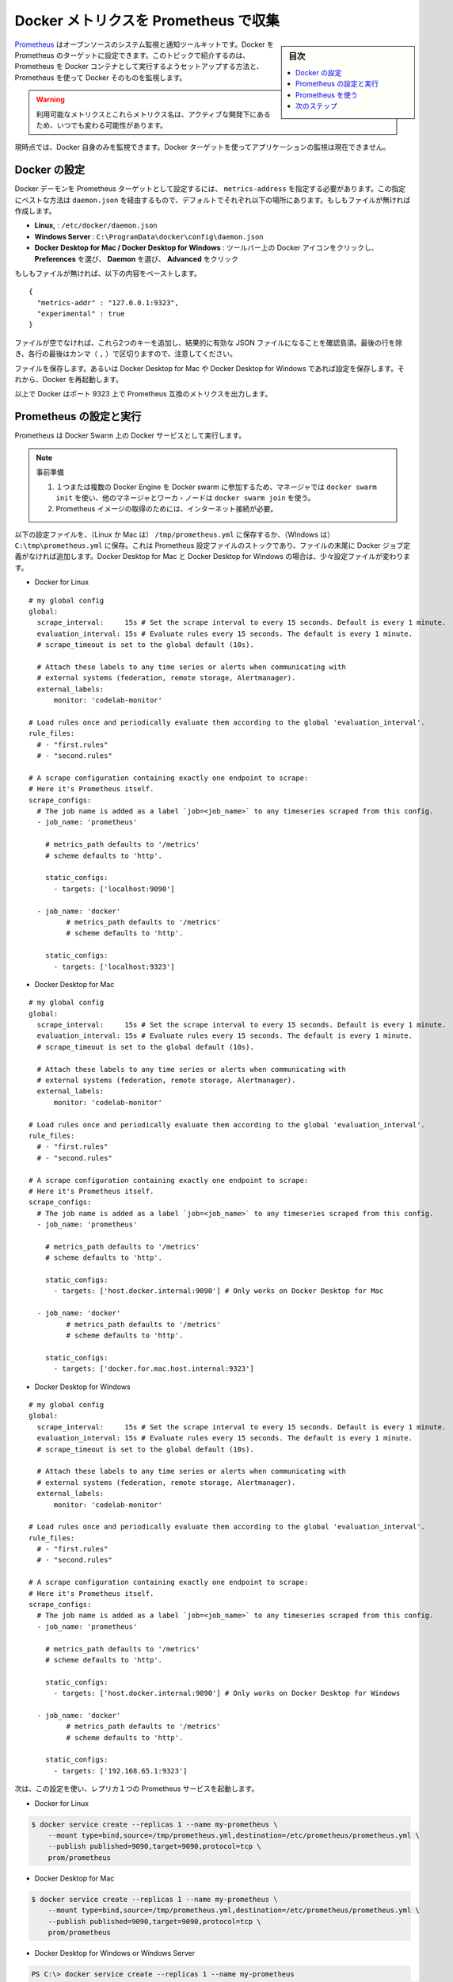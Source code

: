 .. -*- coding: utf-8 -*-
.. URL: https://docs.docker.com/config/daemon/prometheus/
.. SOURCE: https://github.com/docker/docker.github.io/blob/master/config/daemon/prometheus.md
   doc version: 19.03
.. check date: 2020/06/23
.. Commits on May 30, 2020 ba553cfd47bd9c8ef100f242dce270e2c840ab29
.. ---------------------------------------------------------------------------

.. Collect Docker metrics with Prometheus

.. _collect-docker-metrics-with-prometheus:

=======================================
Docker メトリクスを Prometheus で収集
=======================================

.. sidebar:: 目次

   .. contents:: 
       :depth: 3
       :local:

.. Prometheus is an open-source systems monitoring and alerting toolkit. You can configure Docker as a Prometheus target. This topic shows you how to configure Docker, set up Prometheus to run as a Docker container, and monitor your Docker instance using Prometheus.

`Prometheus <https://prometheus.io/>`_ はオープンソースのシステム監視と通知ツールキットです。Docker を Prometheus のターゲットに設定できます。このトピックで紹介するのは、Prometheus を Docker コンテナとして実行するようセットアップする方法と、Prometheus を使って Docker そのものを監視します。

..    Warning: The available metrics and the names of those metrics are in active development and may change at any time.

.. warning::

   利用可能なメトリクスとこれらメトリクス名は、アクティブな開発下にあるため、いつでも変わる可能性があります。

.. Currently, you can only monitor Docker itself. You cannot currently monitor your application using the Docker target.

現時点では、Docker 自身のみを監視できます。Docker ターゲットを使ってアプリケーションの監視は現在できません。

.. Configure Docker

Docker の設定
====================

.. To configure the Docker daemon as a Prometheus target, you need to specify the metrics-address. The best way to do this is via the daemon.json, which is located at one of the following locations by default. If the file does not exist, create it.

Docker デーモンを Prometheus ターゲットとして設定するには、 ``metrics-address`` を指定する必要があります。この指定にベストな方法は ``daemon.json`` を経由するもので、デフォルトでそれぞれ以下の場所にあります。もしもファイルが無ければ作成します。

..  Linux: /etc/docker/daemon.json
    Windows Server: C:\ProgramData\docker\config\daemon.json
    Docker Desktop for Mac / Docker Desktop for Windows: Click the Docker icon in the toolbar, select Preferences, then select Daemon. Click Advanced.

* **Linux,** : ``/etc/docker/daemon.json``
* **Windows Server** : ``C:\ProgramData\docker\config\daemon.json``
* **Docker Desktop for Mac / Docker Desktop for Windows** : ツールバー上の Docker アイコンをクリックし、 **Preferences** を選び、 **Daemon** を選び、 **Advanced** をクリック

.. If the file is currently empty, paste the following:

もしもファイルが無ければ、以下の内容をペーストします。

::

   {
     "metrics-addr" : "127.0.0.1:9323",
     "experimental" : true
   }

.. If the file is not empty, add those two keys, making sure that the resulting file is valid JSON. Be careful that every line ends with a comma (,) except for the last line.

ファイルが空でなければ、これら2つのキーを追加し、結果的に有効な JSON ファイルになることを確認島須。最後の行を除き、各行の最後はカンマ（ ``,`` ）で区切りますので、注意してください。

.. Save the file, or in the case of Docker Desktop for Mac or Docker Desktop for Windows, save the configuration. Restart Docker.

ファイルを保存します。あるいは Docker Desktop for Mac や Docker Desktop for Windows であれば設定を保存します。それから、Docker を再起動します。

.. Docker now exposes Prometheus-compatible metrics on port 9323.

以上で Docker はポート 9323 上で Prometheus 互換のメトリクスを出力します。

.. Configure and run Prometheus

.. _configure-and-run-prometheus:

Prometheus の設定と実行
==============================

.. Prometheus runs as a Docker service on a Docker swarm.

Prometheus は Docker Swarm 上の Docker サービスとして実行します。

..    Prerequisites
        One or more Docker engines are joined into a Docker swarm, using docker swarm init on one manager and docker swarm join on other managers and worker nodes.
        You need an internet connection to pull the Prometheus image.

.. note::

   事前準備
   
   1. １つまたは複数の Docker Engine を Docker swarm に参加するため、マネージャでは ``docker swarm init`` を使い、他のマネージャとワーカ・ノードは ``docker swarm join`` を使う。
   2. Prometheus イメージの取得のためには、インターネット接続が必要。

.. Copy one of the following configuration files and save it to /tmp/prometheus.yml (Linux or Mac) or C:\tmp\prometheus.yml (Windows). This is a stock Prometheus configuration file, except for the addition of the Docker job definition at the bottom of the file. Docker Desktop for Mac and Docker Desktop for Windows need a slightly different configuration.

以下の設定ファイルを、（Linux か Mac は） ``/tmp/prometheus.yml`` に保存するか、（WIndows は） ``C:\tmp\prometheus.yml`` に保存。これは Prometheus 設定ファイルのストックであり、ファイルの末尾に Docker ジョブ定義がなければ追加します。Docker Desktop for Mac と Docker Desktop for Windows の場合は、少々設定ファイルが変わります。

..  Docker for Linux
    Docker Desktop for Mac
    Docker Desktop for Windows


* Docker for Linux

::

   # my global config
   global:
     scrape_interval:     15s # Set the scrape interval to every 15 seconds. Default is every 1 minute.
     evaluation_interval: 15s # Evaluate rules every 15 seconds. The default is every 1 minute.
     # scrape_timeout is set to the global default (10s).
   
     # Attach these labels to any time series or alerts when communicating with
     # external systems (federation, remote storage, Alertmanager).
     external_labels:
         monitor: 'codelab-monitor'
   
   # Load rules once and periodically evaluate them according to the global 'evaluation_interval'.
   rule_files:
     # - "first.rules"
     # - "second.rules"
   
   # A scrape configuration containing exactly one endpoint to scrape:
   # Here it's Prometheus itself.
   scrape_configs:
     # The job name is added as a label `job=<job_name>` to any timeseries scraped from this config.
     - job_name: 'prometheus'
   
       # metrics_path defaults to '/metrics'
       # scheme defaults to 'http'.
   
       static_configs:
         - targets: ['localhost:9090']
   
     - job_name: 'docker'
            # metrics_path defaults to '/metrics'
            # scheme defaults to 'http'.
   
       static_configs:
         - targets: ['localhost:9323']


* Docker Desktop for Mac

::

   # my global config
   global:
     scrape_interval:     15s # Set the scrape interval to every 15 seconds. Default is every 1 minute.
     evaluation_interval: 15s # Evaluate rules every 15 seconds. The default is every 1 minute.
     # scrape_timeout is set to the global default (10s).
   
     # Attach these labels to any time series or alerts when communicating with
     # external systems (federation, remote storage, Alertmanager).
     external_labels:
         monitor: 'codelab-monitor'
   
   # Load rules once and periodically evaluate them according to the global 'evaluation_interval'.
   rule_files:
     # - "first.rules"
     # - "second.rules"
   
   # A scrape configuration containing exactly one endpoint to scrape:
   # Here it's Prometheus itself.
   scrape_configs:
     # The job name is added as a label `job=<job_name>` to any timeseries scraped from this config.
     - job_name: 'prometheus'
   
       # metrics_path defaults to '/metrics'
       # scheme defaults to 'http'.
   
       static_configs:
         - targets: ['host.docker.internal:9090'] # Only works on Docker Desktop for Mac
   
     - job_name: 'docker'
            # metrics_path defaults to '/metrics'
            # scheme defaults to 'http'.
   
       static_configs:
         - targets: ['docker.for.mac.host.internal:9323']

* Docker Desktop for Windows

::

   # my global config
   global:
     scrape_interval:     15s # Set the scrape interval to every 15 seconds. Default is every 1 minute.
     evaluation_interval: 15s # Evaluate rules every 15 seconds. The default is every 1 minute.
     # scrape_timeout is set to the global default (10s).
   
     # Attach these labels to any time series or alerts when communicating with
     # external systems (federation, remote storage, Alertmanager).
     external_labels:
         monitor: 'codelab-monitor'
   
   # Load rules once and periodically evaluate them according to the global 'evaluation_interval'.
   rule_files:
     # - "first.rules"
     # - "second.rules"
   
   # A scrape configuration containing exactly one endpoint to scrape:
   # Here it's Prometheus itself.
   scrape_configs:
     # The job name is added as a label `job=<job_name>` to any timeseries scraped from this config.
     - job_name: 'prometheus'
   
       # metrics_path defaults to '/metrics'
       # scheme defaults to 'http'.
   
       static_configs:
         - targets: ['host.docker.internal:9090'] # Only works on Docker Desktop for Windows
   
     - job_name: 'docker'
            # metrics_path defaults to '/metrics'
            # scheme defaults to 'http'.
   
       static_configs:
         - targets: ['192.168.65.1:9323']


.. Next, start a single-replica Prometheus service using this configuration.

次は、この設定を使い、レプリカ１つの Prometheus サービスを起動します。

..     Docker for Linux
    Docker Desktop for Mac
    Docker Desktop for Windows or Windows Server


* Docker for Linux

.. code-block:: bash

   $ docker service create --replicas 1 --name my-prometheus \
       --mount type=bind,source=/tmp/prometheus.yml,destination=/etc/prometheus/prometheus.yml \
       --publish published=9090,target=9090,protocol=tcp \
       prom/prometheus

* Docker Desktop for Mac

.. code-block:: bash

   $ docker service create --replicas 1 --name my-prometheus \
       --mount type=bind,source=/tmp/prometheus.yml,destination=/etc/prometheus/prometheus.yml \
       --publish published=9090,target=9090,protocol=tcp \
       prom/prometheus

* Docker Desktop for Windows or Windows Server

.. code-block:: bash

   PS C:\> docker service create --replicas 1 --name my-prometheus
       --mount type=bind,source=C:/tmp/prometheus.yml,destination=/etc/prometheus/prometheus.yml
       --publish published=9090,target=9090,protocol=tcp
       prom/prometheus

.. Verify that the Docker target is listed at http://localhost:9090/targets/.

Docker ターゲットが  http://localhost:9090/targets/ の一覧にあるのを確認します。

.. Prometheus targets page

.. You can’t access the endpoint URLs directly if you use Docker Desktop for Mac or Docker Desktop for Windows.

もしも Docker Desktop for Mac や Docker Desktop for Windows を使っている場合は、このエンドポイント URL に直接アクセスできません。

.. Use Prometheus

Prometheus を使う
====================

.. Create a graph. Click the Graphs link in the Prometheus UI. Choose a metric from the combo box to the right of the Execute button, and click Execute. The screenshot below shows the graph for engine_daemon_network_actions_seconds_count.

グラフを作成します。 Prometheus UI の **Graphs**  のリンクをクリックします。**Execute**  ボタンの右側にあるコンボボックスからメトリックを選択し、 **Execute** をクリックします。以下のスクリーンショットは、 ``engine_daemon_network_actions_seconds_count`` に対するグラフです。

.. Prometheus engine_daemon_network_actions_seconds_count report

.. The above graph shows a pretty idle Docker instance. Your graph might look different if you are running active workloads.

この上のグラフが表すのは、Docker インスタンスが多少アイドル状態です。アクティブな処理を実行中であれば、グラフは異なったものになるでしょう。

.. To make the graph more interesting, create some network actions by starting a service with 10 tasks that just ping Docker non-stop (you can change the ping target to anything you like):

グラフをもっと面白くするために、10 タスクを持つサービスを起動し、Docker にノンストップで ping を実行し（ping のターゲットは任意に選べます）ネットワークのアクションを作成しましょう。

.. code-block:: bash

   $ docker service create \
     --replicas 10 \
     --name ping_service \
     alpine ping docker.com

.. Wait a few minutes (the default scrape interval is 15 seconds) and reload your graph.

少々待つと（デフォルトでは再読込間隔は 15 秒です）、グラフを再読込します。

.. Prometheus engine_daemon_network_actions_seconds_count report

.. When you are ready, stop and remove the ping_service service, so that you are not flooding a host with pings for no reason.

準備ができたら、 ``ping_service`` の停止と削除をします。ホスト上で ping の洪水を起こしてよい理由はありません。

.. code-block:: bash

   $ docker service remove ping_service

.. Wait a few minutes and you should see that the graph falls back to the idle level.

少々待つと、グラフが元のレベルにまで戻るのが見えるでしょう。



.. Next steps

次のステップ
====================

..  Read the Prometheus documentation
    Set up some alerts

* `Prometheus ドキュメント <https://prometheus.io/docs/introduction/overview/>`_ を読む
* `アラート <https://prometheus.io/docs/alerting/overview/>`_ のセットアップ


.. seealso:: 

   Collect Docker metrics with Prometheus
      https://docs.docker.com/config/daemon/systemd/
